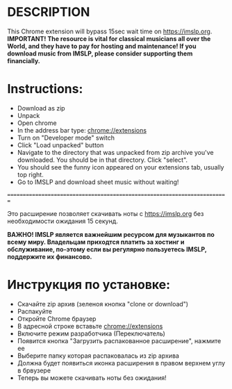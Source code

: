 #+TITLE Save yourself 15sec every time you download music from IMSLP
* DESCRIPTION
This Chrome extension will bypass 15sec wait time on https://imslp.org. \\
*IMPORTANT! The resource is vital for classical musicians all over the World, and they have to pay for hosting and maintenance! If you download music from IMSLP, please consider supporting them financially.*

* Instructions:
- Download as zip
- Unpack 
- Open chrome
- In the address bar type: chrome://extensions
- Turn on "Developer mode" switch
- Click "Load unpacked" button
- Navigate to the directory that was unpacked from zip archive you've downloaded. You should be in that directory. Click "select".
- You should see the funny icon appeared on your extensions tab, usually top right.
- Go to IMSLP and download sheet music without waiting!


=========================================================================

Это расширение позволяет скачивать ноты с https://imslp.org без необходимости ожидания 15 секунд.

*ВАЖНО! IMSLP является важнейшим ресурсом для музыкантов по всему миру. Владельцам приходтся платить за хостинг и обслуживание, по-этому если вы регулярно пользуетесь IMSLP, поддержите их финансово.*

* Инструкция по установке:
- Скачайте zip архив (зеленоя кнопка "clone or download")
- Распакуйте
- Откройте Chrome браузер
- В адресной строке вставьте chrome://extensions
- Включите режим разработчика (Переключатель)
- Появится кнопка "Загрузить распакованное расширение", нажмите ее
- Выберите папку которая распаковалась из zip архива
- Должна будет появиться иконка расширения в правом верхнем углу в брвузере
- Теперь вы можете скачивать ноты без ожидания!
